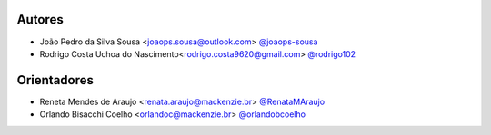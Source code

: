 Autores
===========
- João Pedro da Silva Sousa <joaops.sousa@outlook.com> `@joaops-sousa <https://github.com/joaops-sousa>`_
- Rodrigo Costa Uchoa do Nascimento<rodrigo.costa9620@gmail.com> `@rodrigo102 <https://github.com/rodrigo102>`_

Orientadores
===========
- Reneta Mendes de Araujo <renata.araujo@mackenzie.br> `@RenataMAraujo <https://github.com/RenataMAraujo>`_
- Orlando Bisacchi Coelho <orlandoc@mackenzie.br> `@orlandobcoelho <https://github.com/orlandobcoelho>`_
